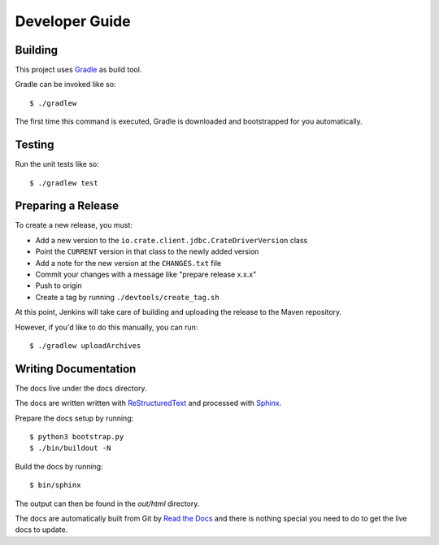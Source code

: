 ===============
Developer Guide
===============

Building
========

This project uses Gradle_ as build tool.

Gradle can be invoked like so::

    $ ./gradlew

The first time this command is executed, Gradle is downloaded and bootstrapped
for you automatically.

Testing
=======

Run the unit tests like so::

    $ ./gradlew test

Preparing a Release
===================

To create a new release, you must:

- Add a new version to the ``io.crate.client.jdbc.CrateDriverVersion`` class

- Point the ``CURRENT`` version in that class to the newly added version

- Add a note for the new version at the ``CHANGES.txt`` file

- Commit your changes with a message like "prepare release x.x.x"

- Push to origin

- Create a tag by running ``./devtools/create_tag.sh``

At this point, Jenkins will take care of building and uploading the release to
the Maven repository.

However, if you'd like to do this manually, you can run::

    $ ./gradlew uploadArchives

Writing Documentation
=====================

The docs live under the docs directory.

The docs are written written with ReStructuredText_ and processed with Sphinx_.

Prepare the docs setup by running::

  $ python3 bootstrap.py
  $ ./bin/buildout -N

Build the docs by running::

  $ bin/sphinx

The output can then be found in the `out/html` directory.

The docs are automatically built from Git by `Read the Docs`_ and there is
nothing special you need to do to get the live docs to update.

.. _Gradle: https://gradle.org/
.. _ReStructuredText: http://docutils.sourceforge.net/rst.html
.. _Sphinx: http://sphinx-doc.org/
.. _Read the Docs: http://readthedocs.org/
